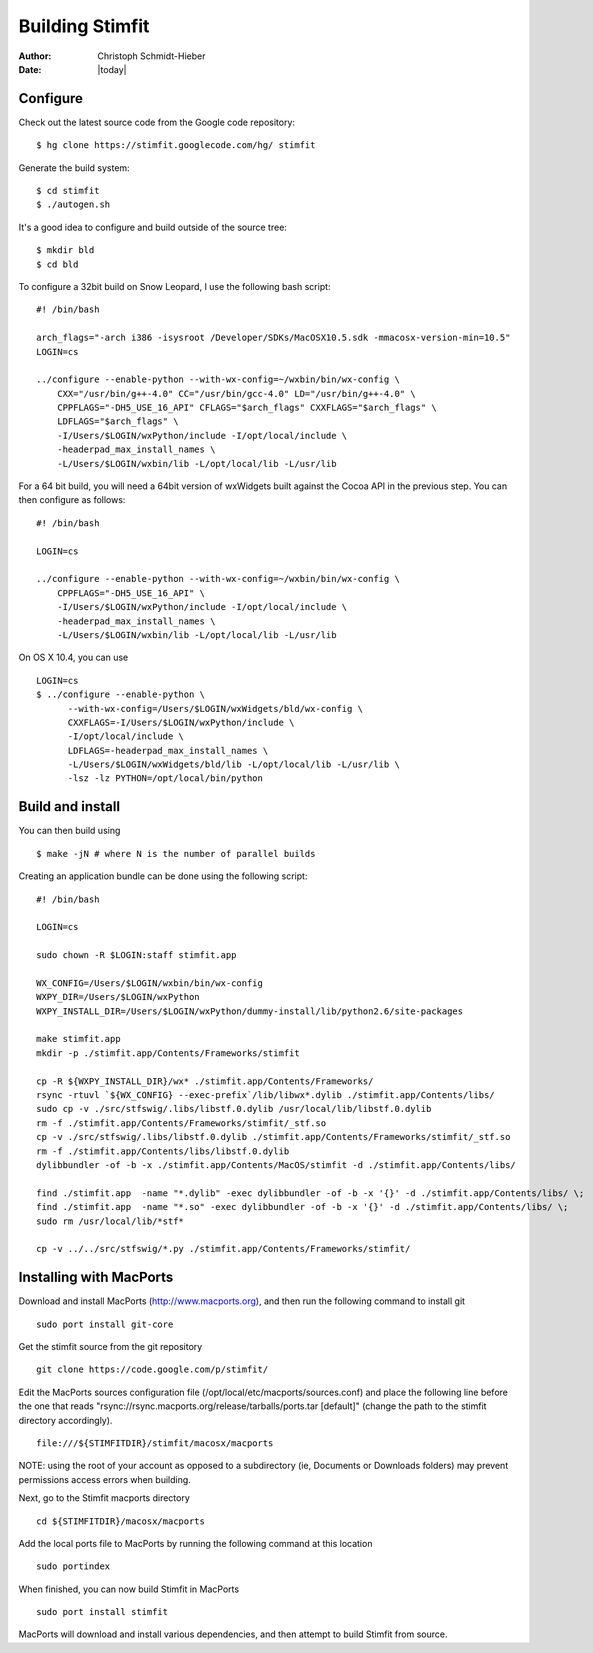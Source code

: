 ****************
Building Stimfit
****************

:Author: Christoph Schmidt-Hieber
:Date:  |today|

=========
Configure
=========

Check out the latest source code from the Google code repository:

::

    $ hg clone https://stimfit.googlecode.com/hg/ stimfit

Generate the build system:

::

    $ cd stimfit
    $ ./autogen.sh

It's a good idea to configure and build outside of the source tree:

::

    $ mkdir bld
    $ cd bld

To configure a 32bit build on Snow Leopard, I use the following bash script:

::

    #! /bin/bash

    arch_flags="-arch i386 -isysroot /Developer/SDKs/MacOSX10.5.sdk -mmacosx-version-min=10.5"
    LOGIN=cs

    ../configure --enable-python --with-wx-config=~/wxbin/bin/wx-config \
        CXX="/usr/bin/g++-4.0" CC="/usr/bin/gcc-4.0" LD="/usr/bin/g++-4.0" \
        CPPFLAGS="-DH5_USE_16_API" CFLAGS="$arch_flags" CXXFLAGS="$arch_flags" \
        LDFLAGS="$arch_flags" \
        -I/Users/$LOGIN/wxPython/include -I/opt/local/include \
        -headerpad_max_install_names \
        -L/Users/$LOGIN/wxbin/lib -L/opt/local/lib -L/usr/lib

For a 64 bit build, you will need a 64bit version of wxWidgets built against the Cocoa API in the previous step. You can then configure as follows:

::

    #! /bin/bash

    LOGIN=cs

    ../configure --enable-python --with-wx-config=~/wxbin/bin/wx-config \
        CPPFLAGS="-DH5_USE_16_API" \
        -I/Users/$LOGIN/wxPython/include -I/opt/local/include \
        -headerpad_max_install_names \
        -L/Users/$LOGIN/wxbin/lib -L/opt/local/lib -L/usr/lib

On OS X 10.4, you can use

::
    
    LOGIN=cs
    $ ../configure --enable-python \
          --with-wx-config=/Users/$LOGIN/wxWidgets/bld/wx-config \
          CXXFLAGS=-I/Users/$LOGIN/wxPython/include \
          -I/opt/local/include \
          LDFLAGS=-headerpad_max_install_names \
          -L/Users/$LOGIN/wxWidgets/bld/lib -L/opt/local/lib -L/usr/lib \
          -lsz -lz PYTHON=/opt/local/bin/python

=================
Build and install
=================

You can then build using

::

    $ make -jN # where N is the number of parallel builds

Creating an application bundle can be done using the following script:

::

    #! /bin/bash

    LOGIN=cs

    sudo chown -R $LOGIN:staff stimfit.app

    WX_CONFIG=/Users/$LOGIN/wxbin/bin/wx-config
    WXPY_DIR=/Users/$LOGIN/wxPython
    WXPY_INSTALL_DIR=/Users/$LOGIN/wxPython/dummy-install/lib/python2.6/site-packages

    make stimfit.app
    mkdir -p ./stimfit.app/Contents/Frameworks/stimfit

    cp -R ${WXPY_INSTALL_DIR}/wx* ./stimfit.app/Contents/Frameworks/
    rsync -rtuvl `${WX_CONFIG} --exec-prefix`/lib/libwx*.dylib ./stimfit.app/Contents/libs/
    sudo cp -v ./src/stfswig/.libs/libstf.0.dylib /usr/local/lib/libstf.0.dylib
    rm -f ./stimfit.app/Contents/Frameworks/stimfit/_stf.so
    cp -v ./src/stfswig/.libs/libstf.0.dylib ./stimfit.app/Contents/Frameworks/stimfit/_stf.so
    rm -f ./stimfit.app/Contents/libs/libstf.0.dylib
    dylibbundler -of -b -x ./stimfit.app/Contents/MacOS/stimfit -d ./stimfit.app/Contents/libs/

    find ./stimfit.app  -name "*.dylib" -exec dylibbundler -of -b -x '{}' -d ./stimfit.app/Contents/libs/ \;
    find ./stimfit.app  -name "*.so" -exec dylibbundler -of -b -x '{}' -d ./stimfit.app/Contents/libs/ \;
    sudo rm /usr/local/lib/*stf*

    cp -v ../../src/stfswig/*.py ./stimfit.app/Contents/Frameworks/stimfit/

========================
Installing with MacPorts
========================

Download and install MacPorts (http://www.macports.org), and then run the following command to install git

::

    sudo port install git-core

Get the stimfit source from the git repository

::

    git clone https://code.google.com/p/stimfit/
    
Edit the MacPorts sources configuration file (/opt/local/etc/macports/sources.conf) and place the following line before the one that reads "rsync://rsync.macports.org/release/tarballs/ports.tar [default]" (change the path to the stimfit directory accordingly).

::

    file:///${STIMFITDIR}/stimfit/macosx/macports
    
NOTE: using the root of your account as opposed to a subdirectory (ie, Documents or Downloads folders) may prevent permissions access errors when building.

Next, go to the Stimfit macports directory

::

    cd ${STIMFITDIR}/macosx/macports
    
Add the local ports file to MacPorts by running the following command at this location

::

    sudo portindex
    
When finished, you can now build Stimfit in MacPorts

::

    sudo port install stimfit
    
MacPorts will download and install various dependencies, and then attempt to build Stimfit from source.
